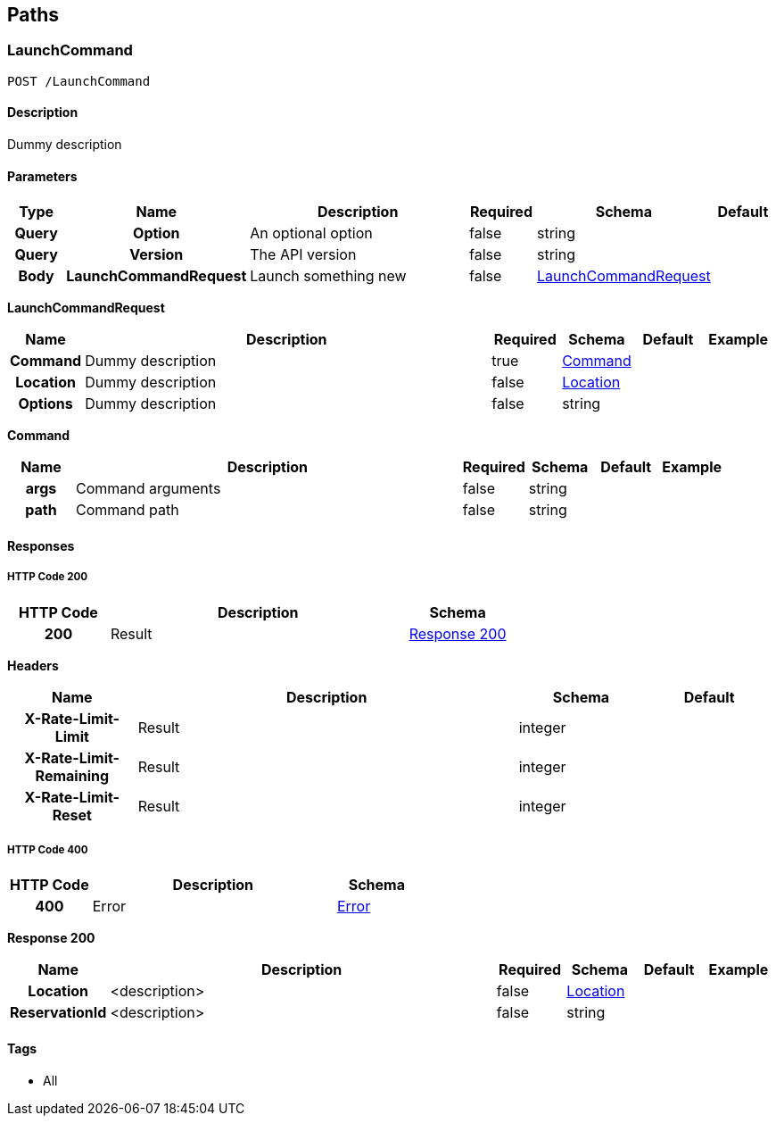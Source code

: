 
[[_paths]]
== Paths

=== LaunchCommand
----
POST /LaunchCommand
----


==== Description
[%hardbreaks]
Dummy description


==== Parameters

[options="header", cols=".^1h,.^1h,.^6,.^1,.^1,.^1"]
|===
|Type|Name|Description|Required|Schema|Default
|Query|Option|An optional option|false|string|
|Query|Version|The API version|false|string|
|Body|LaunchCommandRequest|Launch something new
|false|<<_launchcommand_post_launchcommandrequest,LaunchCommandRequest>>|
|===

[[_launchcommand_post_launchcommandrequest]]
*LaunchCommandRequest*

[options="header", cols=".^1h,.^6,.^1,.^1,.^1,.^1"]
|===
|Name|Description|Required|Schema|Default|Example
|Command|Dummy description|true|<<_launchcommand_post_command,Command>>||
|Location|Dummy description|false|<<_location,Location>>||
|Options|Dummy description|false|string||
|===

[[_launchcommand_post_command]]
*Command*

[options="header", cols=".^1h,.^6,.^1,.^1,.^1,.^1"]
|===
|Name|Description|Required|Schema|Default|Example
|args|Command arguments|false|string||
|path|Command path|false|string||
|===


==== Responses

===== HTTP Code 200

[options="header", cols=".^1h,.^3,.^1"]
|===
|HTTP Code|Description|Schema
|200|Result|<<_launchcommand_post_response_200,Response 200>>
|===

*Headers*

[options="header", cols=".^1h,.^3,.^1,.^1"]
|===
|Name|Description|Schema|Default
|X-Rate-Limit-Limit|Result|integer|
|X-Rate-Limit-Remaining|Result|integer|
|X-Rate-Limit-Reset|Result|integer|
|===


===== HTTP Code 400

[options="header", cols=".^1h,.^3,.^1"]
|===
|HTTP Code|Description|Schema
|400|Error|<<_error,Error>>
|===

[[_launchcommand_post_response_200]]
*Response 200*

[options="header", cols=".^1h,.^6,.^1,.^1,.^1,.^1"]
|===
|Name|Description|Required|Schema|Default|Example
|Location|<description>|false|<<_location,Location>>||
|ReservationId|<description>|false|string||
|===


==== Tags

* All




